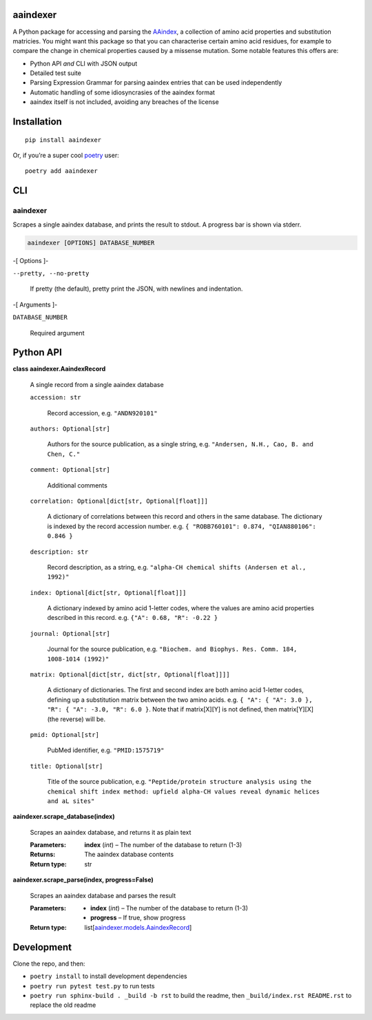 
aaindexer
*********

A Python package for accessing and parsing the `AAindex
<https://www.genome.jp/aaindex/>`_, a collection of amino acid
properties and substitution matricies. You might want this package so
that you can characterise certain amino acid residues, for example to
compare the change in chemical properties caused by a missense
mutation. Some notable features this offers are:

*  Python API *and* CLI with JSON output

*  Detailed test suite

*  Parsing Expression Grammar for parsing aaindex entries that can be
   used independently

*  Automatic handling of some idiosyncrasies of the aaindex format

*  aaindex itself is not included, avoiding any breaches of the
   license


Installation
************

::

   pip install aaindexer

Or, if you’re a super cool `poetry <https://python-poetry.org/>`_
user:

::

   poetry add aaindexer


CLI
***


aaindexer
=========

Scrapes a single aaindex database, and prints the result to stdout. A
progress bar is shown via stderr.

.. code:: shell

   aaindexer [OPTIONS] DATABASE_NUMBER

-[ Options ]-

``--pretty, --no-pretty``

   If pretty (the default), pretty print the JSON, with newlines and
   indentation.

-[ Arguments ]-

``DATABASE_NUMBER``

   Required argument


Python API
**********

**class aaindexer.AaindexRecord**

   A single record from a single aaindex database

   ``accession: str``

      Record accession, e.g. ``"ANDN920101"``

   ``authors: Optional[str]``

      Authors for the source publication, as a single string, e.g.
      ``"Andersen, N.H., Cao, B. and Chen, C."``

   ``comment: Optional[str]``

      Additional comments

   ``correlation: Optional[dict[str, Optional[float]]]``

      A dictionary of correlations between this record and others in
      the same database. The dictionary is indexed by the record
      accession number. e.g. ``{ "ROBB760101": 0.874, "QIAN880106":
      0.846 }``

   ``description: str``

      Record description, as a string, e.g. ``"alpha-CH chemical
      shifts (Andersen et al., 1992)"``

   ``index: Optional[dict[str, Optional[float]]]``

      A dictionary indexed by amino acid 1-letter codes, where the
      values are amino acid properties described in this record. e.g.
      ``{"A": 0.68, "R": -0.22 }``

   ``journal: Optional[str]``

      Journal for the source publication, e.g. ``"Biochem. and
      Biophys. Res. Comm. 184, 1008-1014 (1992)"``

   ``matrix: Optional[dict[str, dict[str, Optional[float]]]]``

      A dictionary of dictionaries. The first and second index are
      both amino acid 1-letter codes, defining up a substitution
      matrix between the two amino acids. e.g. ``{ "A": { "A": 3.0 },
      "R": { "A": -3.0, "R": 6.0 }``. Note that if matrix[X][Y] is not
      defined, then matrix[Y][X] (the reverse) will be.

   ``pmid: Optional[str]``

      PubMed identifier, e.g. ``"PMID:1575719"``

   ``title: Optional[str]``

      Title of the source publication, e.g. ``"Peptide/protein
      structure analysis using the chemical shift index method:
      upfield alpha-CH values reveal dynamic helices and aL sites"``

**aaindexer.scrape_database(index)**

   Scrapes an aaindex database, and returns it as plain text

   :Parameters:
      **index** (*int*) – The number of the database to return (1-3)

   :Returns:
      The aaindex database contents

   :Return type:
      str

**aaindexer.scrape_parse(index, progress=False)**

   Scrapes an aaindex database and parses the result

   :Parameters:
      *  **index** (*int*) – The number of the database to return
         (1-3)

      *  **progress** – If true, show progress

   :Return type:
      list[`aaindexer.models.AaindexRecord
      <#aaindexer.AaindexRecord>`_]


Development
***********

Clone the repo, and then:

*  ``poetry install`` to install development dependencies

*  ``poetry run pytest test.py`` to run tests

*  ``poetry run sphinx-build . _build -b rst`` to build the readme,
   then ``_build/index.rst README.rst`` to replace the old readme
